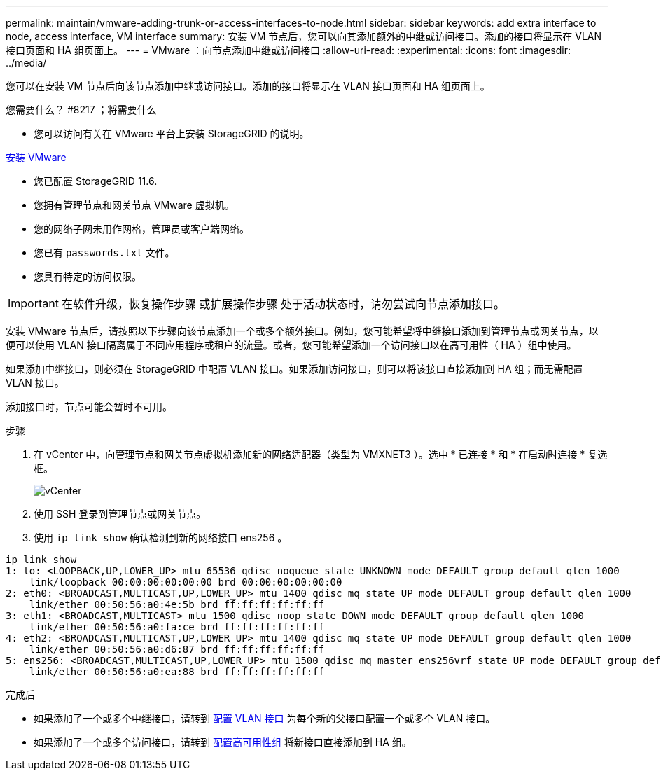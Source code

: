 ---
permalink: maintain/vmware-adding-trunk-or-access-interfaces-to-node.html 
sidebar: sidebar 
keywords: add extra interface to node, access interface, VM interface 
summary: 安装 VM 节点后，您可以向其添加额外的中继或访问接口。添加的接口将显示在 VLAN 接口页面和 HA 组页面上。 
---
= VMware ：向节点添加中继或访问接口
:allow-uri-read: 
:experimental: 
:icons: font
:imagesdir: ../media/


[role="lead"]
您可以在安装 VM 节点后向该节点添加中继或访问接口。添加的接口将显示在 VLAN 接口页面和 HA 组页面上。

.您需要什么？ #8217 ；将需要什么
* 您可以访问有关在 VMware 平台上安装 StorageGRID 的说明。


xref:../vmware/index.adoc[安装 VMware]

* 您已配置 StorageGRID 11.6.
* 您拥有管理节点和网关节点 VMware 虚拟机。
* 您的网络子网未用作网格，管理员或客户端网络。
* 您已有 `passwords.txt` 文件。
* 您具有特定的访问权限。



IMPORTANT: 在软件升级，恢复操作步骤 或扩展操作步骤 处于活动状态时，请勿尝试向节点添加接口。

安装 VMware 节点后，请按照以下步骤向该节点添加一个或多个额外接口。例如，您可能希望将中继接口添加到管理节点或网关节点，以便可以使用 VLAN 接口隔离属于不同应用程序或租户的流量。或者，您可能希望添加一个访问接口以在高可用性（ HA ）组中使用。

如果添加中继接口，则必须在 StorageGRID 中配置 VLAN 接口。如果添加访问接口，则可以将该接口直接添加到 HA 组；而无需配置 VLAN 接口。

添加接口时，节点可能会暂时不可用。

.步骤
. 在 vCenter 中，向管理节点和网关节点虚拟机添加新的网络适配器（类型为 VMXNET3 ）。选中 * 已连接 * 和 * 在启动时连接 * 复选框。
+
image::../media/vcenter.png[vCenter]

. 使用 SSH 登录到管理节点或网关节点。
. 使用 `ip link show` 确认检测到新的网络接口 ens256 。


[listing]
----
ip link show
1: lo: <LOOPBACK,UP,LOWER_UP> mtu 65536 qdisc noqueue state UNKNOWN mode DEFAULT group default qlen 1000
    link/loopback 00:00:00:00:00:00 brd 00:00:00:00:00:00
2: eth0: <BROADCAST,MULTICAST,UP,LOWER_UP> mtu 1400 qdisc mq state UP mode DEFAULT group default qlen 1000
    link/ether 00:50:56:a0:4e:5b brd ff:ff:ff:ff:ff:ff
3: eth1: <BROADCAST,MULTICAST> mtu 1500 qdisc noop state DOWN mode DEFAULT group default qlen 1000
    link/ether 00:50:56:a0:fa:ce brd ff:ff:ff:ff:ff:ff
4: eth2: <BROADCAST,MULTICAST,UP,LOWER_UP> mtu 1400 qdisc mq state UP mode DEFAULT group default qlen 1000
    link/ether 00:50:56:a0:d6:87 brd ff:ff:ff:ff:ff:ff
5: ens256: <BROADCAST,MULTICAST,UP,LOWER_UP> mtu 1500 qdisc mq master ens256vrf state UP mode DEFAULT group default qlen 1000
    link/ether 00:50:56:a0:ea:88 brd ff:ff:ff:ff:ff:ff
----
.完成后
* 如果添加了一个或多个中继接口，请转到 xref:../admin/configure-vlan-interfaces.html[配置 VLAN 接口] 为每个新的父接口配置一个或多个 VLAN 接口。
* 如果添加了一个或多个访问接口，请转到 xref:../admin/configure-high-availability-group.html[配置高可用性组] 将新接口直接添加到 HA 组。

